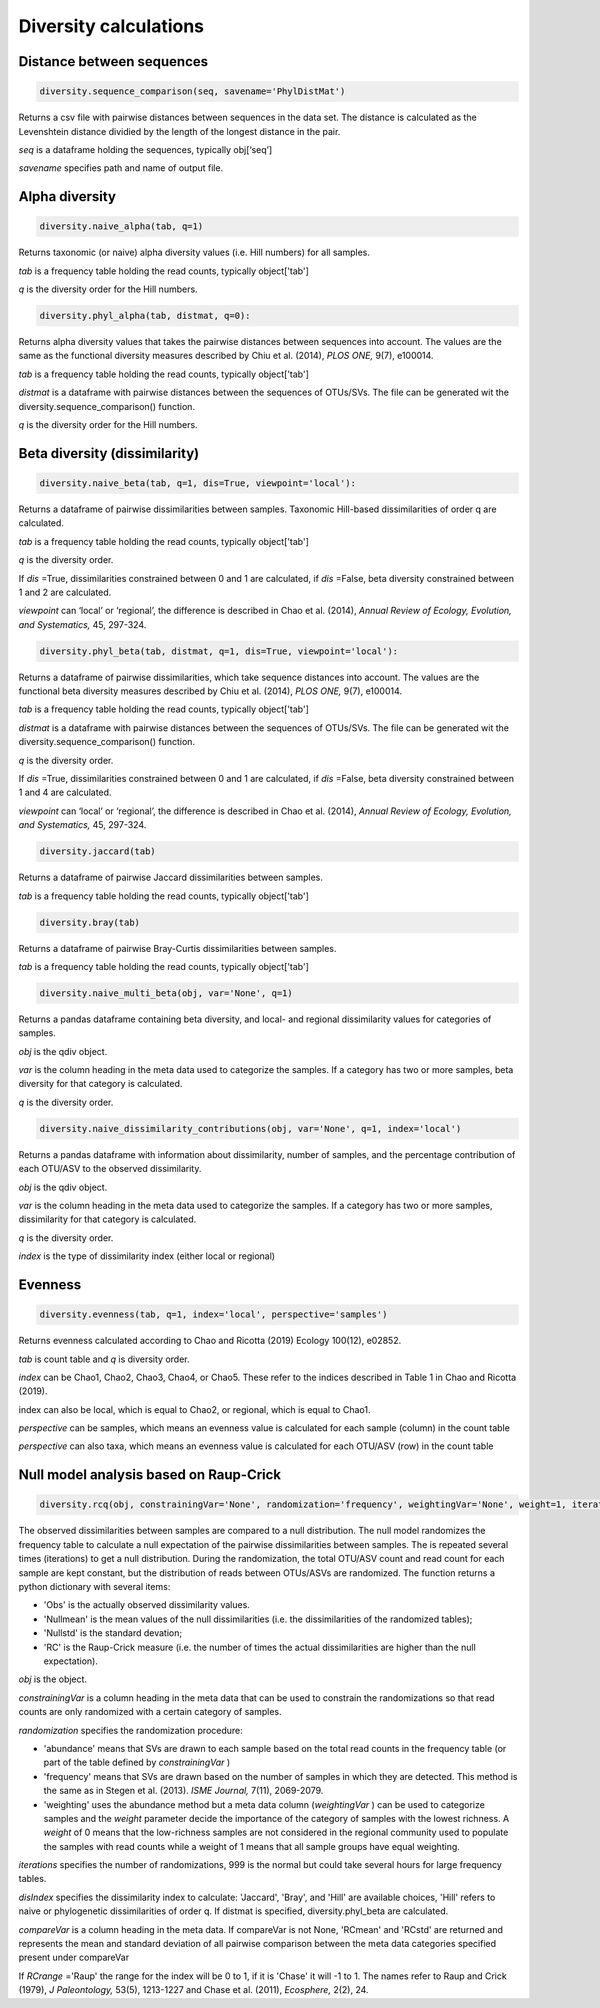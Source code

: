 Diversity calculations
**********************

Distance between sequences
##########################

.. code-block:: python

   diversity.sequence_comparison(seq, savename='PhylDistMat')

Returns a csv file with pairwise distances between sequences in the data set. 
The distance is calculated as the Levenshtein distance dividied by the length of the longest distance in the pair.

*seq* is a dataframe holding the sequences, typically obj[‘seq’] 

*savename* specifies path and name of output file. 

Alpha diversity
###############

.. code-block:: python

   diversity.naive_alpha(tab, q=1)

Returns taxonomic (or naive) alpha diversity values (i.e. Hill numbers) for all samples.

*tab* is a frequency table holding the read counts, typically object['tab']

*q* is the diversity order for the Hill numbers.

.. code-block:: python
   
   diversity.phyl_alpha(tab, distmat, q=0):

Returns alpha diversity values that takes the pairwise distances between sequences into account. 
The values are the same as the functional diversity measures described by Chiu et al. (2014), *PLOS ONE,* 9(7), e100014.

*tab* is a frequency table holding the read counts, typically object['tab']

*distmat* is a dataframe with pairwise distances between the sequences of OTUs/SVs. The file can be generated wit the diversity.sequence_comparison() function.

*q* is the diversity order for the Hill numbers.

Beta diversity (dissimilarity)
##############################

.. code-block:: python

   diversity.naive_beta(tab, q=1, dis=True, viewpoint='local'):

Returns a dataframe of pairwise dissimilarities between samples. Taxonomic Hill-based dissimilarities of order q are calculated. 

*tab* is a frequency table holding the read counts, typically object['tab']

*q* is the diversity order.

If *dis* =True, dissimilarities constrained between 0 and 1 are calculated, 
if *dis* =False, beta diversity constrained between 1 and 2 are calculated.

*viewpoint* can ‘local’ or ‘regional’, the difference is described in Chao et al. (2014), *Annual Review of Ecology, Evolution, and Systematics,* 45, 297-324.

.. code-block:: python

   diversity.phyl_beta(tab, distmat, q=1, dis=True, viewpoint='local'):

Returns a dataframe of pairwise dissimilarities, which take sequence distances into account. The values are the functional beta diversity measures described by Chiu et al. (2014), *PLOS ONE,* 9(7), e100014.

*tab* is a frequency table holding the read counts, typically object['tab']

*distmat* is a dataframe with pairwise distances between the sequences of OTUs/SVs. The file can be generated wit the diversity.sequence_comparison() function.

*q* is the diversity order.

If *dis* =True, dissimilarities constrained between 0 and 1 are calculated, 
if *dis* =False, beta diversity constrained between 1 and 4 are calculated.

*viewpoint* can ‘local’ or ‘regional’, the difference is described in Chao et al. (2014), *Annual Review of Ecology, Evolution, and Systematics,* 45, 297-324.

.. code-block:: python

   diversity.jaccard(tab)

Returns a dataframe of pairwise Jaccard dissimilarities between samples.

*tab* is a frequency table holding the read counts, typically object['tab']

.. code-block:: python

   diversity.bray(tab)
   
Returns a dataframe of pairwise Bray-Curtis dissimilarities between samples.

*tab* is a frequency table holding the read counts, typically object['tab']

.. code-block:: python

   diversity.naive_multi_beta(obj, var='None', q=1)

Returns a pandas dataframe containing beta diversity, and local- and regional dissimilarity values for categories of samples.

*obj* is the qdiv object.

*var* is the column heading in the meta data used to categorize the samples. If a category has two or more samples, beta diversity for that category is calculated.

*q* is the diversity order. 

.. code-block:: python

   diversity.naive_dissimilarity_contributions(obj, var='None', q=1, index='local')

Returns a pandas dataframe with information about dissimilarity, number of samples, and the percentage contribution of each OTU/ASV to the observed dissimilarity.

*obj* is the qdiv object.

*var* is the column heading in the meta data used to categorize the samples. If a category has two or more samples, dissimilarity for that category is calculated.

*q* is the diversity order. 

*index* is the type of dissimilarity index (either local or regional)

Evenness
########

.. code-block:: python

   diversity.evenness(tab, q=1, index='local', perspective='samples')

Returns evenness calculated according to Chao and Ricotta (2019) Ecology 100(12), e02852.

*tab* is count table and *q* is diversity order.

*index* can be Chao1, Chao2, Chao3, Chao4, or Chao5. These refer to the indices described in Table 1 in Chao and Ricotta (2019).

index can also be local, which is equal to Chao2, or regional, which is equal to Chao1.

*perspective* can be samples, which means an evenness value is calculated for each sample (column) in the count table

*perspective* can also taxa, which means an evenness value is calculated for each OTU/ASV (row) in the count table

Null model analysis based on Raup-Crick
#######################################

.. code-block:: python

   diversity.rcq(obj, constrainingVar='None', randomization='frequency', weightingVar='None', weight=1, iterations=9, disIndex='Hill', distmat='None', q=1, compareVar='None', RCrange='Raup'):

The observed dissimilarities between samples are compared to a null distribution. 
The null model randomizes the frequency table to calculate a null expectation of the pairwise dissimilarities between samples. The is repeated several times (iterations) to get a null distribution.
During the randomization, the total OTU/ASV count and read count for each sample are kept constant, but the distribution of reads between OTUs/ASVs are randomized. 
The function returns a python dictionary with several items: 

- 'Obs' is the actually observed dissimilarity values.
- 'Nullmean' is the mean values of the null dissimilarities (i.e. the dissimilarities of the randomized tables); 
- 'Nullstd' is the standard devation; 
- 'RC' is the Raup-Crick measure (i.e. the number of times the actual dissimilarities are higher than the null expectation).

*obj* is the object. 

*constrainingVar* is a column heading in the meta data that can be used to constrain the randomizations so that read counts are only randomized with a certain category of samples. 

*randomization* specifies the randomization procedure: 

- 'abundance' means that SVs are drawn to each sample based on the total read counts in the frequency table (or part of the table defined by *constrainingVar* ) 
- 'frequency' means that SVs are drawn based on the number of samples in which they are detected. This method is the same as in Stegen et al. (2013). *ISME Journal,* 7(11), 2069-2079. 
- 'weighting' uses the abundance method but a meta data column (*weightingVar* ) can be used to categorize samples and the *weight* parameter decide the importance of the category of samples with the lowest richness. A *weight* of 0 means that the low-richness samples are not considered in the regional community used to populate the samples with read counts while a weight of 1 means that all sample groups have equal weighting.

*iterations* specifies the number of randomizations, 999 is the normal but could take several hours for large frequency tables. 

*disIndex* specifies the dissimilarity index to calculate: 'Jaccard', 'Bray', and 'Hill' are available choices, 
'Hill' refers to naive or phylogenetic dissimilarities of order q. If distmat is specified, diversity.phyl_beta are calculated.

*compareVar* is a column heading in the meta data. If compareVar is not None, 'RCmean' and 'RCstd' are returned 
and represents the mean and standard deviation of all pairwise comparison between the meta data categories specified present under compareVar 

If *RCrange* ='Raup' the range for the index will be 0 to 1, if it is 'Chase' it will -1 to 1. The names refer to Raup and Crick (1979), *J Paleontology,* 53(5), 1213-1227 and
Chase et al. (2011), *Ecosphere,* 2(2), 24.
